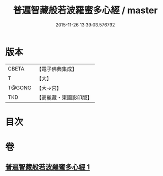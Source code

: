 #+TITLE: 普遍智藏般若波羅蜜多心經 / master
#+DATE: 2015-11-26 13:39:03.576792
* 版本
 |     CBETA|【電子佛典集成】|
 |         T|【大】     |
 |    T@GONG|【大→宮】   |
 |       TKD|【高麗藏・東國影印版】|

* 目次
* 卷
** [[file:KR6c0129_001.txt][普遍智藏般若波羅蜜多心經 1]]
